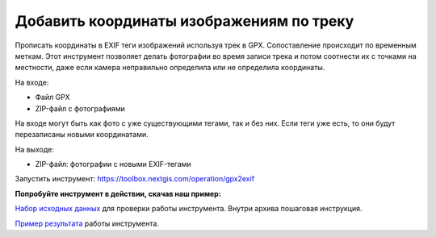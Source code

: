 Добавить координаты изображениям по треку 
===========================================

Прописать координаты в EXIF теги изображений используя трек в GPX. Сопоставление происходит по временным меткам. Этот инструмент позволяет делать фотографии во время записи трека и потом соотнести их с точками на местности, даже если камера неправильно определила или не определила координаты.

На входе: 

* Файл GPX
* ZIP-файл с фотографиями

На входе могут быть как фото с уже существующими тегами, так и без них. Если теги уже есть, то они будут перезаписаны новыми координатами.

На выходе:

* ZIP-файл: фотографии с новыми EXIF-тегами

Запустить инструмент: https://toolbox.nextgis.com/operation/gpx2exif

**Попробуйте инструмент в действии, скачав наш пример:**

`Набор исходных данных <https://nextgis.ru/data/toolbox/gpx2exif/gpx2exif_inputs_ru.zip>`_ для проверки работы инструмента. Внутри архива пошаговая инструкция.

`Пример результата <https://nextgis.ru/data/toolbox/gpx2exif/gpx2exif_outputs_ru.zip>`_ работы инструмента.
